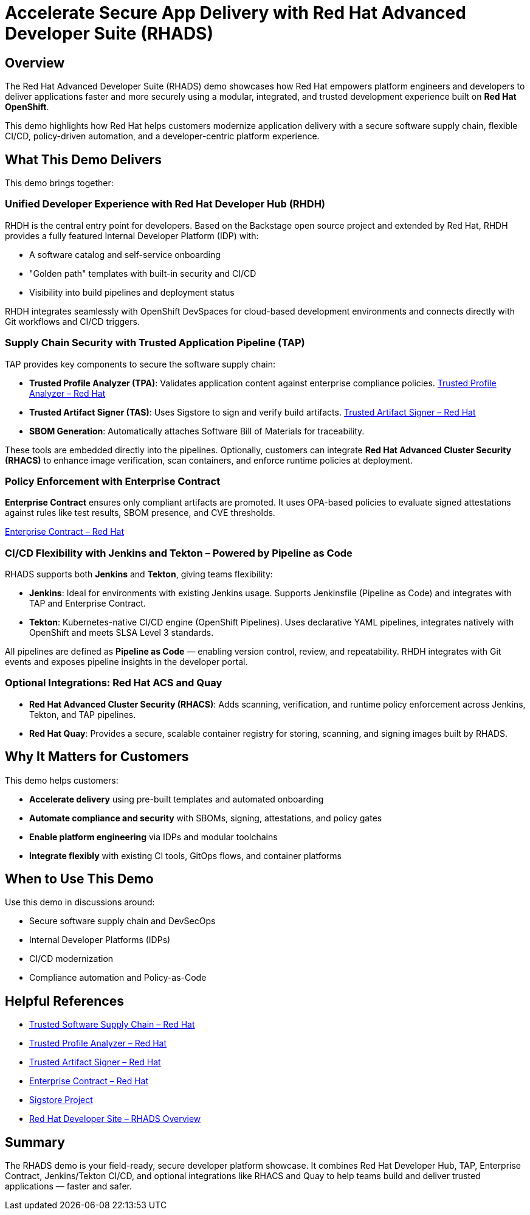 = Accelerate Secure App Delivery with Red Hat Advanced Developer Suite (RHADS)

== Overview

The Red Hat Advanced Developer Suite (RHADS) demo showcases how Red Hat empowers platform engineers and developers to deliver applications faster and more securely using a modular, integrated, and trusted development experience built on *Red Hat OpenShift*.

This demo highlights how Red Hat helps customers modernize application delivery with a secure software supply chain, flexible CI/CD, policy-driven automation, and a developer-centric platform experience.

== What This Demo Delivers

This demo brings together:

=== Unified Developer Experience with Red Hat Developer Hub (RHDH)

RHDH is the central entry point for developers. Based on the Backstage open source project and extended by Red Hat, RHDH provides a fully featured Internal Developer Platform (IDP) with:

* A software catalog and self-service onboarding
* "Golden path" templates with built-in security and CI/CD
* Visibility into build pipelines and deployment status

RHDH integrates seamlessly with OpenShift DevSpaces for cloud-based development environments and connects directly with Git workflows and CI/CD triggers.

=== Supply Chain Security with Trusted Application Pipeline (TAP)

TAP provides key components to secure the software supply chain:

* *Trusted Profile Analyzer (TPA)*: Validates application content against enterprise compliance policies.
  link:https://www.redhat.com/en/technologies/cloud-computing/openshift/devsecops#trusted-profile-analyzer[Trusted Profile Analyzer – Red Hat]
* *Trusted Artifact Signer (TAS)*: Uses Sigstore to sign and verify build artifacts.
  link:https://www.redhat.com/en/technologies/cloud-computing/openshift/devsecops#trusted-artifact-signer[Trusted Artifact Signer – Red Hat]
* *SBOM Generation*: Automatically attaches Software Bill of Materials for traceability.

These tools are embedded directly into the pipelines. Optionally, customers can integrate *Red Hat Advanced Cluster Security (RHACS)* to enhance image verification, scan containers, and enforce runtime policies at deployment.

=== Policy Enforcement with Enterprise Contract

*Enterprise Contract* ensures only compliant artifacts are promoted. It uses OPA-based policies to evaluate signed attestations against rules like test results, SBOM presence, and CVE thresholds.

link:https://www.redhat.com/en/technologies/cloud-computing/openshift/devsecops#enterprise-contract[Enterprise Contract – Red Hat]

=== CI/CD Flexibility with Jenkins and Tekton – Powered by Pipeline as Code

RHADS supports both *Jenkins* and *Tekton*, giving teams flexibility:

* *Jenkins*: Ideal for environments with existing Jenkins usage. Supports Jenkinsfile (Pipeline as Code) and integrates with TAP and Enterprise Contract.
* *Tekton*: Kubernetes-native CI/CD engine (OpenShift Pipelines). Uses declarative YAML pipelines, integrates natively with OpenShift and meets SLSA Level 3 standards.

All pipelines are defined as *Pipeline as Code* — enabling version control, review, and repeatability. RHDH integrates with Git events and exposes pipeline insights in the developer portal.

=== Optional Integrations: Red Hat ACS and Quay

* *Red Hat Advanced Cluster Security (RHACS)*: Adds scanning, verification, and runtime policy enforcement across Jenkins, Tekton, and TAP pipelines.
* *Red Hat Quay*: Provides a secure, scalable container registry for storing, scanning, and signing images built by RHADS.

== Why It Matters for Customers

This demo helps customers:

* *Accelerate delivery* using pre-built templates and automated onboarding
* *Automate compliance and security* with SBOMs, signing, attestations, and policy gates
* *Enable platform engineering* via IDPs and modular toolchains
* *Integrate flexibly* with existing CI tools, GitOps flows, and container platforms

== When to Use This Demo

Use this demo in discussions around:

* Secure software supply chain and DevSecOps
* Internal Developer Platforms (IDPs)
* CI/CD modernization
* Compliance automation and Policy-as-Code

== Helpful References

* link:https://www.redhat.com/en/solutions/trusted-software-supply-chain[Trusted Software Supply Chain – Red Hat]
* link:https://www.redhat.com/en/technologies/cloud-computing/openshift/devsecops#trusted-profile-analyzer[Trusted Profile Analyzer – Red Hat]
* link:https://www.redhat.com/en/technologies/cloud-computing/openshift/devsecops#trusted-artifact-signer[Trusted Artifact Signer – Red Hat]
* link:https://www.redhat.com/en/technologies/cloud-computing/openshift/devsecops#enterprise-contract[Enterprise Contract – Red Hat]
* link:https://www.sigstore.dev/[Sigstore Project]
* link:https://developers.redhat.com/products/advanced-developer-suite[Red Hat Developer Site – RHADS Overview]

== Summary

The RHADS demo is your field-ready, secure developer platform showcase. It combines Red Hat Developer Hub, TAP, Enterprise Contract, Jenkins/Tekton CI/CD, and optional integrations like RHACS and Quay to help teams build and deliver trusted applications — faster and safer.
